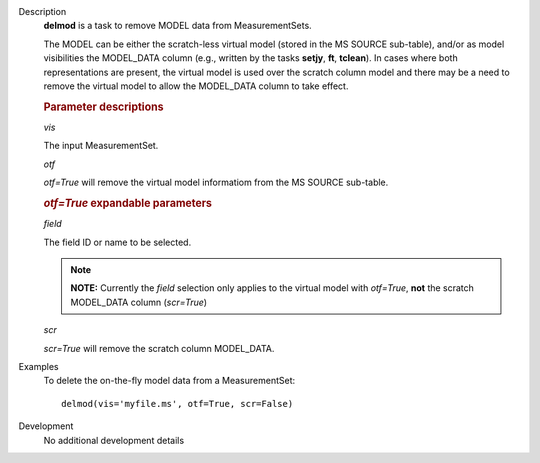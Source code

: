

.. _Description:

Description
   **delmod** is a task to remove MODEL data from MeasurementSets.
   
   The MODEL can be either the scratch-less virtual model (stored in
   the MS SOURCE sub-table), and/or as model visibilities the
   MODEL_DATA column (e.g., written by the tasks **setjy**, **ft**,
   **tclean**). In cases where both representations are present, the
   virtual model is used over the scratch column model and there may
   be a need to remove the virtual model to allow the MODEL_DATA
   column to take effect.
   
   .. rubric:: Parameter descriptions

   *vis*
   
   The input MeasurementSet.
   
   *otf*
   
   *otf=True* will remove the virtual model informatiom from the MS
   SOURCE sub-table.
   
   .. rubric:: *otf=True* expandable parameters

   *field*
   
   The field ID or name to be selected.  
   
   .. note:: **NOTE:** Currently the *field* selection only applies to the
      virtual model with *otf=True*, **not** the scratch MODEL_DATA
      column (*scr=True*)
   
   *scr*
   
   *scr=True* will remove the scratch column MODEL_DATA.


.. _Examples:

Examples
   To delete the on-the-fly model data from a MeasurementSet:
   
   ::
   
      delmod(vis='myfile.ms', otf=True, scr=False)
   

.. _Development:

Development
   No additional development details

